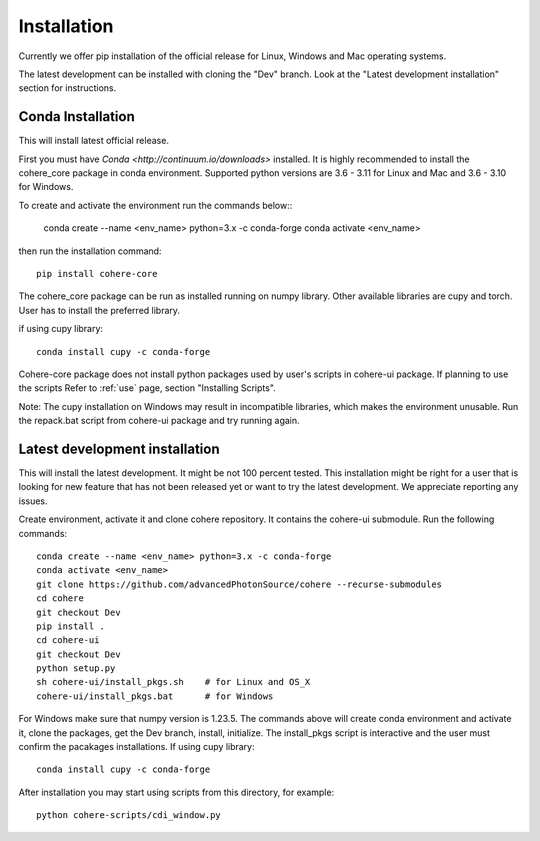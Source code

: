 ============
Installation
============
Currently we offer pip installation of the official release for Linux, Windows and Mac operating systems.

The latest development can be installed with cloning the "Dev" branch. Look at the "Latest development installation" section for instructions.

Conda Installation
==================
This will install latest official release.

First you must have `Conda <http://continuum.io/downloads>` installed.
It is highly recommended to install the cohere_core package in conda environment. Supported python versions are 3.6 - 3.11 for Linux and Mac and 3.6 - 3.10 for Windows.

| To create and activate the environment run the commands below::

    conda create --name <env_name> python=3.x -c conda-forge
    conda activate <env_name>
then run the installation command::

    pip install cohere-core
The cohere_core package can be run as installed running on numpy library. Other available libraries are cupy and torch.
User has to install the preferred library.

if using cupy library::

    conda install cupy -c conda-forge
Cohere-core package does not install python packages used by user's scripts in cohere-ui package. If planning to use the scripts Refer to :ref:`use` page, section "Installing Scripts".

Note: The cupy installation on Windows may result in incompatible libraries, which makes the environment unusable. Run the repack.bat script from cohere-ui package and try running again.

Latest development installation
===============================
This will install the latest development. It might be not 100 percent tested. This installation might be right for a user that is looking for new feature that has not been released yet or want to try the latest development. We appreciate reporting any issues.

Create environment, activate it and clone cohere repository. It contains the cohere-ui submodule. Run the following commands::

    conda create --name <env_name> python=3.x -c conda-forge
    conda activate <env_name>
    git clone https://github.com/advancedPhotonSource/cohere --recurse-submodules
    cd cohere
    git checkout Dev
    pip install .
    cd cohere-ui
    git checkout Dev
    python setup.py
    sh cohere-ui/install_pkgs.sh    # for Linux and OS_X
    cohere-ui/install_pkgs.bat      # for Windows
For Windows make sure that numpy version is 1.23.5. The commands above will create conda environment and activate it, clone the packages, get the Dev branch, install, initialize. The install_pkgs script is interactive and the user must confirm the pacakages installations.
If using cupy library::

    conda install cupy -c conda-forge
After installation you may start using scripts from this directory, for example::

    python cohere-scripts/cdi_window.py

